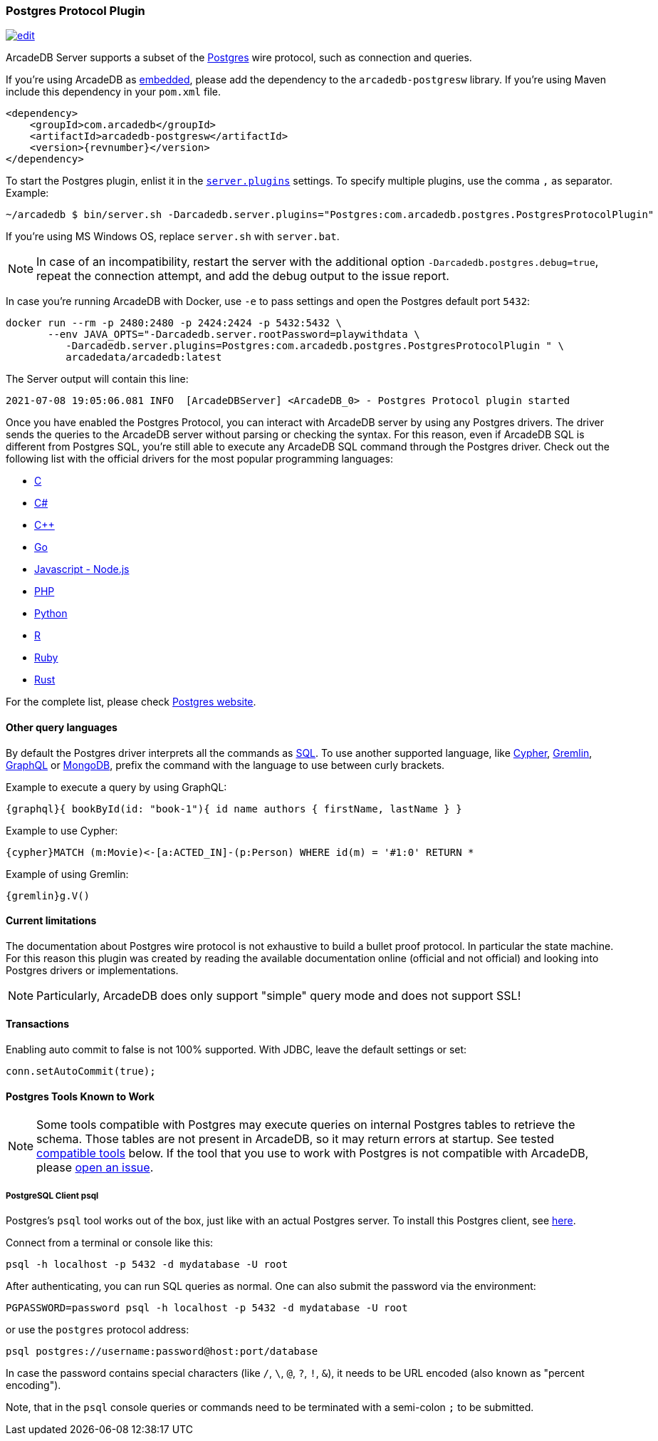 [[postgres-driver]]
=== Postgres Protocol Plugin

image:../images/edit.png[link="https://github.com/ArcadeData/arcadedb-docs/blob/main/src/main/asciidoc/api/postgres.adoc" float=right]

ArcadeDB Server supports a subset of the https://postgres.com[Postgres] wire protocol, such as connection and queries.

If you're using ArcadeDB as <<embedded-server,embedded>>, please add the dependency to the `arcadedb-postgresw` library.
If you're using Maven include this dependency in your `pom.xml` file.

[source,xml, subs="+attributes"]
----
<dependency>
    <groupId>com.arcadedb</groupId>
    <artifactId>arcadedb-postgresw</artifactId>
    <version>{revnumber}</version>
</dependency>
----

To start the Postgres plugin, enlist it in the <<settings-sql,`server.plugins`>> settings.
To specify multiple plugins, use the comma `,` as separator.
Example:

[source,shell]
----
~/arcadedb $ bin/server.sh -Darcadedb.server.plugins="Postgres:com.arcadedb.postgres.PostgresProtocolPlugin"
----

If you're using MS Windows OS, replace `server.sh` with `server.bat`.

NOTE: In case of an incompatibility, restart the server with the additional option `-Darcadedb.postgres.debug=true`, repeat the connection attempt, and add the debug output to the issue report.

In case you're running ArcadeDB with Docker, use `-e` to pass settings and open the Postgres default port `5432`:

[source,shell]
----
docker run --rm -p 2480:2480 -p 2424:2424 -p 5432:5432 \
       --env JAVA_OPTS="-Darcadedb.server.rootPassword=playwithdata \
          -Darcadedb.server.plugins=Postgres:com.arcadedb.postgres.PostgresProtocolPlugin " \
          arcadedata/arcadedb:latest
----

The Server output will contain this line:

[source,shell]
----
2021-07-08 19:05:06.081 INFO  [ArcadeDBServer] <ArcadeDB_0> - Postgres Protocol plugin started
----

Once you have enabled the Postgres Protocol, you can interact with ArcadeDB server by using any Postgres drivers.
The driver sends the queries to the ArcadeDB server without parsing or checking the syntax.
For this reason, even if ArcadeDB SQL is different from Postgres SQL, you're still able to execute any ArcadeDB SQL command through the Postgres driver.
Check out the following list with the official drivers for the most popular programming languages:

- https://www.postgresql.org/docs/current/libpq.html[C]
- https://www.npgsql.org/[C#]
- http://pqxx.org/development/libpqxx/[C++]
- https://github.com/lib/pq[Go]
- https://github.com/brianc/node-postgres[Javascript - Node.js]
- https://www.php.net/manual/en/book.pgsql.php[PHP]
- https://www.psycopg.org/docs/[Python]
- https://cran.r-project.org/web/packages/RPostgreSQL/index.html[R]
- https://github.com/ged/ruby-pg[Ruby]
- https://github.com/sfackler/rust-postgres[Rust]

For the complete list, please check https://wiki.postgresql.org/wiki/List_of_drivers[Postgres website].

==== Other query languages

By default the Postgres driver interprets all the commands as <<sql,SQL>>.
To use another supported language, like <<open-cypher,Cypher>>, <<gremlin-api,Gremlin>>, <<graphql,GraphQL>> or <<mongodb-query-language,MongoDB>>, prefix the command with the language to use between curly brackets.

Example to execute a query by using GraphQL:

[source,graphql]
----
{graphql}{ bookById(id: "book-1"){ id name authors { firstName, lastName } }
----

Example to use Cypher:

[source,cypher]
----
{cypher}MATCH (m:Movie)<-[a:ACTED_IN]-(p:Person) WHERE id(m) = '#1:0' RETURN *
----

Example of using Gremlin:

[source,cypher]
----
{gremlin}g.V()
----

==== Current limitations

The documentation about Postgres wire protocol is not exhaustive to build a bullet proof protocol.
In particular the state machine.
For this reason this plugin was created by reading the available documentation online (official and not official) and looking into Postgres drivers or implementations.

NOTE: Particularly, ArcadeDB does only support "simple" query mode and does not support SSL!

==== Transactions

Enabling auto commit to false is not 100% supported.
With JDBC, leave the default settings or set:

[source,java]
----
conn.setAutoCommit(true);
----

==== Postgres Tools Known to Work

NOTE: Some tools compatible with Postgres may execute queries on internal Postgres tables to retrieve the schema.
Those tables are not present in ArcadeDB, so it may return errors at startup.
See tested <<compatible-tools,compatible tools>> below.
If the tool that you use to work with Postgres is not compatible with ArcadeDB, please https://github.com/ArcadeData/arcadedb/issues[open an issue].

===== PostgreSQL Client psql

Postgres's `psql` tool works out of the box, just like with an actual Postgres server.
To install this Postgres client, see https://www.ibm.com/cloud/blog/postgresql-tips-installing-the-postgresql-client[here].

Connect from a terminal or console like this:
```shell
psql -h localhost -p 5432 -d mydatabase -U root 
```
After authenticating, you can run SQL queries as normal. 
One can also submit the password via the environment:
```shell
PGPASSWORD=password psql -h localhost -p 5432 -d mydatabase -U root
```
or use the `postgres` protocol address:
```shell
psql postgres://username:password@host:port/database
```
In case the password contains special characters (like `/`, `\`, `@`, `?`, `!`, `&`),
it needs to be URL encoded (also known as "percent encoding").

Note, that in the `psql` console queries or commands need to be terminated with a semi-colon `;` to be submitted.
